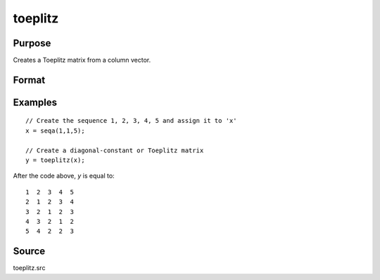 
toeplitz
==============================================

Purpose
----------------
Creates a Toeplitz matrix from a column vector.

Format
----------------
.. function:: t = toeplitz(x)

    :param x: data
    :type x: Kx1 vector

    :returns: t (*KxK Toeplitz matrix*)

Examples
----------------

::

    // Create the sequence 1, 2, 3, 4, 5 and assign it to 'x'
    x = seqa(1,1,5);
    
    // Create a diagonal-constant or Toeplitz matrix
    y = toeplitz(x);

After the code above, *y* is equal to:

::

    1  2  3  4  5
    2  1  2  3  4
    3  2  1  2  3
    4  3  2  1  2
    5  4  2  2  3

Source
------

toeplitz.src

